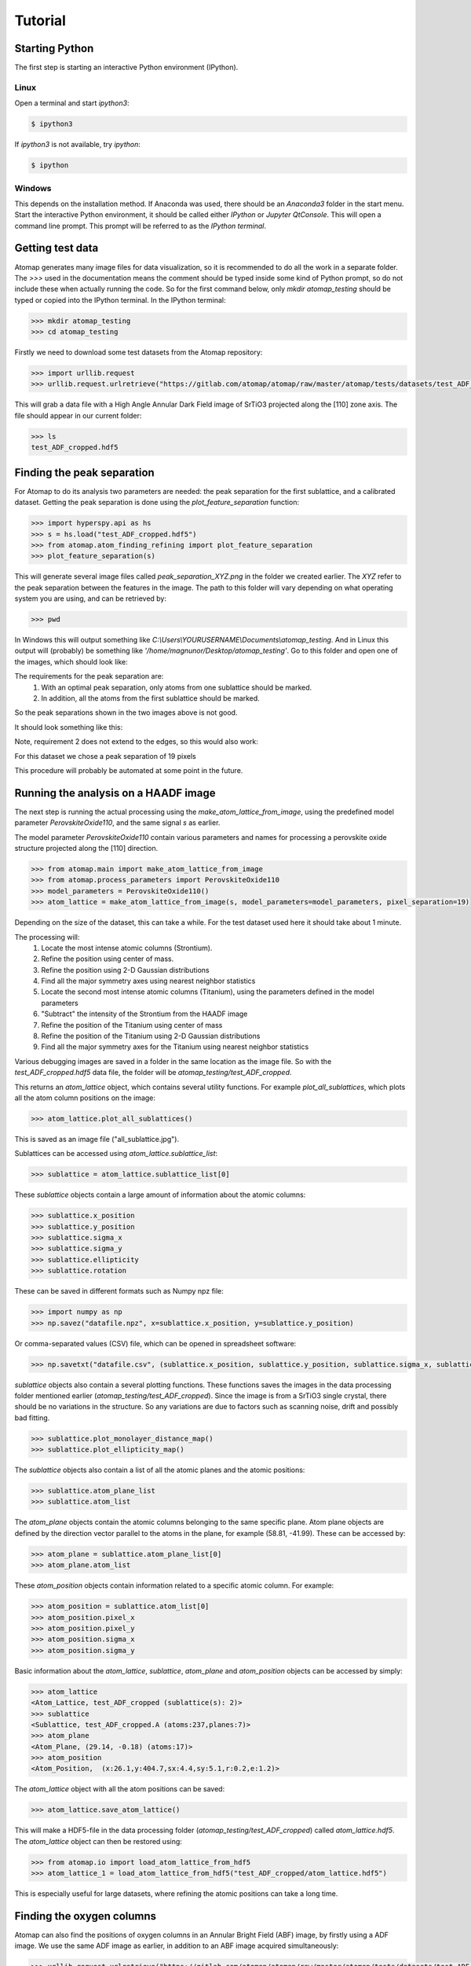.. _tutorial:

========
Tutorial
========

Starting Python
---------------

The first step is starting an interactive Python environment (IPython).

Linux
^^^^^

Open a terminal and start `ipython3`:

.. code-block:: bash

    $ ipython3

If `ipython3` is not available, try `ipython`:

.. code-block:: bash

    $ ipython

Windows
^^^^^^^

This depends on the installation method.
If Anaconda was used, there should be an *Anaconda3* folder in the start menu.
Start the interactive Python environment, it should be called either *IPython* or *Jupyter QtConsole*.
This will open a command line prompt.
This prompt will be referred to as the *IPython terminal*.

Getting test data
-----------------

Atomap generates many image files for data visualization, so it is recommended to do all the work in a separate folder.
The `>>>` used in the documentation means the comment should be typed inside some kind of Python prompt, so do not include these when actually running the code.
So for the first command below, only `mkdir atomap_testing` should be typed or copied into the IPython terminal.
In the IPython terminal:

.. code-block:: python

    >>> mkdir atomap_testing
    >>> cd atomap_testing

Firstly we need to download some test datasets from the Atomap repository:

.. code-block:: python

    >>> import urllib.request
    >>> urllib.request.urlretrieve("https://gitlab.com/atomap/atomap/raw/master/atomap/tests/datasets/test_ADF_cropped.hdf5", "test_ADF_cropped.hdf5")

This will grab a data file with a High Angle Annular Dark Field image of SrTiO3 projected along the [110] zone axis.
The file should appear in our current folder:

.. code-block:: python

    >>> ls
    test_ADF_cropped.hdf5

Finding the peak separation
----------------------------

For Atomap to do its analysis two parameters are needed: the peak separation for the first sublattice, and a calibrated dataset.
Getting the peak separation is done using the `plot_feature_separation` function:

.. code-block:: python

    >>> import hyperspy.api as hs
    >>> s = hs.load("test_ADF_cropped.hdf5")
    >>> from atomap.atom_finding_refining import plot_feature_separation
    >>> plot_feature_separation(s) 

This will generate several image files called *peak_separation_XYZ.png* in the folder we created earlier.
The *XYZ* refer to the peak separation between the features in the image.
The path to this folder will vary depending on what operating system you are using, and can be retrieved by:

.. code-block:: python

    >>> pwd

In Windows this will output something like *C:\\Users\\YOURUSERNAME\\Documents\\atomap_testing*.
And in Linux this output will (probably) be something like *'/home/magnunor/Desktop/atomap_testing'*.
Go to this folder and open one of the images, which should look like:

.. image:: images/tutorial/peak_separation_bad_0.png
    :scale: 50 %
    :align: center
.. image:: images/tutorial/peak_separation_bad_1.png
    :scale: 50 %
    :align: center

The requirements for the peak separation are:
    1. With an optimal peak separation, only atoms from one sublattice should be marked.
    2. In addition, all the atoms from the first sublattice should be marked.
So the peak separations shown in the two images above is not good.

It should look something like this:

.. image:: images/tutorial/peak_separation_good.png
    :scale: 50 %
    :align: center

Note, requirement 2 does not extend to the edges, so this would also work:

.. image:: images/tutorial/peak_separation_good_edges.png
    :scale: 50 %
    :align: center

For this dataset we chose a peak separation of 19 pixels

This procedure will probably be automated at some point in the future.

Running the analysis on a HAADF image
-------------------------------------

The next step is running the actual processing using the `make_atom_lattice_from_image`,
using the predefined model parameter `PerovskiteOxide110`, and the same signal `s` as earlier.

The model parameter `PerovskiteOxide110` contain various parameters and names for processing
a perovskite oxide structure projected along the [110] direction.

.. code-block:: python

    >>> from atomap.main import make_atom_lattice_from_image
    >>> from atomap.process_parameters import PerovskiteOxide110
    >>> model_parameters = PerovskiteOxide110()
    >>> atom_lattice = make_atom_lattice_from_image(s, model_parameters=model_parameters, pixel_separation=19)

Depending on the size of the dataset, this can take a while. 
For the test dataset used here it should take about 1 minute.

The processing will:
    1. Locate the most intense atomic columns (Strontium).
    2. Refine the position using center of mass.
    3. Refine the position using 2-D Gaussian distributions
    4. Find all the major symmetry axes using nearest neighbor statistics
    5. Locate the second most intense atomic columns (Titanium), using the parameters defined in the model parameters
    6. "Subtract" the intensity of the Strontium from the HAADF image
    7. Refine the position of the Titanium using center of mass
    8. Refine the position of the Titanium using 2-D Gaussian distributions
    9. Find all the major symmetry axes for the Titanium using nearest neighbor statistics

Various debugging images are saved in a folder in the same location as the image file.
So with the `test_ADF_cropped.hdf5` data file, the folder will be `atomap_testing/test_ADF_cropped`.

This returns an `atom_lattice` object, which contains several utility functions.
For example `plot_all_sublattices`, which plots all the atom column positions
on the image:

.. code-block:: python

    >>> atom_lattice.plot_all_sublattices()

This is saved as an image file ("all_sublattice.jpg").

Sublattices can be accessed using `atom_lattice.sublattice_list`:

.. code-block:: python

    >>> sublattice = atom_lattice.sublattice_list[0]

These `sublattice` objects contain a large amount of information about
the atomic columns:

.. code-block:: python

    >>> sublattice.x_position
    >>> sublattice.y_position
    >>> sublattice.sigma_x
    >>> sublattice.sigma_y
    >>> sublattice.ellipticity
    >>> sublattice.rotation

These can be saved in different formats such as Numpy npz file:

.. code-block:: python

    >>> import numpy as np
    >>> np.savez("datafile.npz", x=sublattice.x_position, y=sublattice.y_position)

Or comma-separated values (CSV) file, which can be opened in spreadsheet software:

.. code-block:: python

    >>> np.savetxt("datafile.csv", (sublattice.x_position, sublattice.y_position, sublattice.sigma_x, sublattice.sigma_y, sublattice.ellipticity), delimiter=',')

`sublattice` objects also contain a several plotting functions.
These functions saves the images in the data processing folder mentioned earlier (`atomap_testing/test_ADF_cropped`).
Since the image is from a SrTiO3 single crystal, there should be no variations in the structure.
So any variations are due to factors such as scanning noise, drift and possibly bad fitting.

.. code-block:: python

    >>> sublattice.plot_monolayer_distance_map()
    >>> sublattice.plot_ellipticity_map()

The `sublattice` objects also contain a list of all the atomic planes and the atomic positions:

.. code-block:: python

    >>> sublattice.atom_plane_list
    >>> sublattice.atom_list

The `atom_plane` objects contain the atomic columns belonging to the same specific plane.
Atom plane objects are defined by the direction vector parallel to the atoms in the plane, for example (58.81, -41.99).
These can be accessed by:

.. code-block:: python

    >>> atom_plane = sublattice.atom_plane_list[0]
    >>> atom_plane.atom_list

These `atom_position` objects contain information related to a specific atomic column.
For example:

.. code-block:: python

    >>> atom_position = sublattice.atom_list[0]
    >>> atom_position.pixel_x
    >>> atom_position.pixel_y
    >>> atom_position.sigma_x
    >>> atom_position.sigma_y

Basic information about the `atom_lattice`, `sublattice`, `atom_plane` and `atom_position` objects can be accessed by simply:

.. code-block:: python

    >>> atom_lattice
    <Atom_Lattice, test_ADF_cropped (sublattice(s): 2)>
    >>> sublattice
    <Sublattice, test_ADF_cropped.A (atoms:237,planes:7)>
    >>> atom_plane
    <Atom_Plane, (29.14, -0.18) (atoms:17)>
    >>> atom_position
    <Atom_Position,  (x:26.1,y:404.7,sx:4.4,sy:5.1,r:0.2,e:1.2)>

The `atom_lattice` object with all the atom positions can be saved:

.. code-block:: python

    >>> atom_lattice.save_atom_lattice()

This will make a HDF5-file in the data processing folder (`atomap_testing/test_ADF_cropped`) called `atom_lattice.hdf5`.
The `atom_lattice` object can then be restored using:

.. code-block:: python

    >>> from atomap.io import load_atom_lattice_from_hdf5
    >>> atom_lattice_1 = load_atom_lattice_from_hdf5("test_ADF_cropped/atom_lattice.hdf5")

This is especially useful for large datasets, where refining the atomic positions can take a long time.

Finding the oxygen columns
--------------------------

Atomap can also find the positions of oxygen columns in an Annular Bright Field (ABF) image, by firstly using a ADF image.
We use the same ADF image as earlier, in addition to an ABF image acquired simultaneously:

.. code-block:: python

    >>> urllib.request.urlretrieve("https://gitlab.com/atomap/atomap/raw/master/atomap/tests/datasets/test_ADF_cropped.hdf5", "test_ADF_cropped.hdf5")
    >>> s = hs.load("test_ADF_cropped.hdf5")
    >>> urllib.request.urlretrieve("https://gitlab.com/atomap/atomap/raw/master/atomap/tests/datasets/test_ABF_cropped.hdf5", "test_ABF_cropped.hdf5")
    >>> s_abf = hs.load("test_ABF_cropped.hdf5")
    >>> model_parameters = PerovskiteOxide110()
    >>> atom_lattice = make_atom_lattice_from_image(s, model_parameters=model_parameters, pixel_separation=19, s_image1=s_abf)
    >>> atom_lattice
    <Atom_Lattice, test_ADF_cropped (sublattice(s): 3)>

The oxygen `sublattice` has been added to the `atom_lattice`.
This new `sublattice` can be visualized using `plot_all_sublattices`, where we use the `markersize` parameter to make the circles indicating the atomic column positions bigger:

.. code-block:: python

    >>> atom_lattice.plot_all_sublattices(markersize=7)

.. image:: images/tutorial/all_sublattice_oxygen.jpg
    :scale: 50 %
    :align: center

